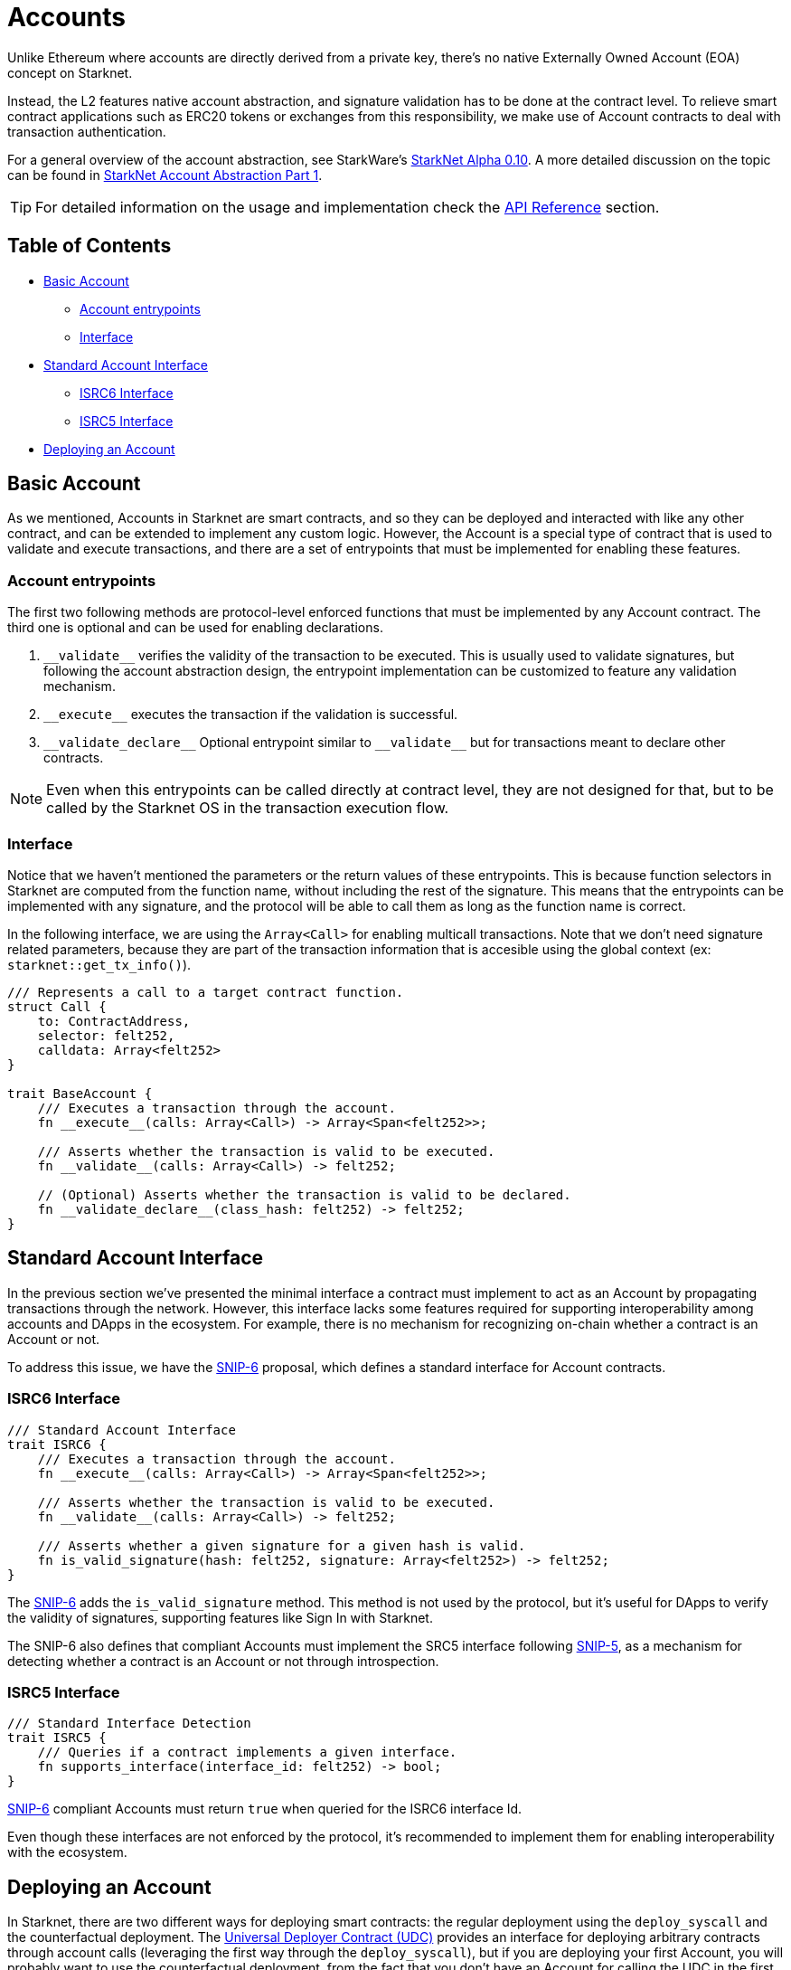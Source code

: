 :test-signers: https://github.com/OpenZeppelin/cairo-contracts/blob/release-v0.6.1/tests/signers.py
:snip-5: https://github.com/starknet-io/SNIPs/blob/main/SNIPS/snip-5.md
:snip-6: https://github.com/ericnordelo/SNIPs/blob/feat/standard-account/SNIPS/snip-6.md

= Accounts

Unlike Ethereum where accounts are directly derived from a private key, there's no native Externally Owned Account (EOA) concept on Starknet.

Instead, the L2 features native account abstraction, and signature validation has to be done at the contract level. To relieve smart contract applications such as ERC20 tokens or exchanges from this responsibility, we make use of Account contracts to deal with transaction authentication.

For a general overview of the account abstraction, see StarkWare's https://medium.com/starkware/starknet-alpha-0-10-0-923007290470[StarkNet Alpha 0.10].
A more detailed discussion on the topic can be found in https://community.starknet.io/t/starknet-account-abstraction-model-part-1/781[StarkNet Account Abstraction Part 1].

TIP: For detailed information on the usage and implementation check the xref:/api/account.adoc[API Reference] section.

== Table of Contents

* <<basic_account,Basic Account>>
** <<account_entrypoints,Account entrypoints>>
** <<interface,Interface>>
* <<standard_account_interface,Standard Account Interface>>
** <<isrc6_interface,ISRC6 Interface>>
** <<isrc5_interface,ISRC5 Interface>>
* <<deploying_an_account,Deploying an Account>>

== Basic Account

As we mentioned, Accounts in Starknet are smart contracts, and so they can be deployed and interacted with like any other contract, and can be extended to implement any custom logic. However, the Account is a special type of contract that is used to validate and execute transactions, and there are a set of entrypoints that must be implemented for enabling these features.


=== Account entrypoints

The first two following methods are protocol-level enforced functions that must be implemented by any Account contract. The third one is optional and can be used for enabling declarations.

1. `\\__validate__` verifies the validity of the transaction to be executed. This is usually used to validate signatures, but following the account abstraction design, the entrypoint implementation can be customized to feature any validation mechanism.

2. `\\__execute__` executes the transaction if the validation is successful.

3. `\\__validate_declare__` Optional entrypoint similar to `\\__validate__` but for transactions meant to declare other contracts.


NOTE: Even when this entrypoints can be called directly at contract level, they are not designed for that, but to be called by the Starknet OS in the transaction execution flow.

=== Interface

Notice that we haven't mentioned the parameters or the return values of these entrypoints. This is because function selectors in Starknet are computed from the function name, without including the rest of the signature. This means that the entrypoints can be implemented with any signature, and the protocol will be able to call them as long as the function name is correct.

In the following interface, we are using the `Array<Call>` for enabling multicall transactions. Note that we don't need signature related parameters, because they are part of the transaction information that is accesible using the global context (ex: `starknet::get_tx_info()`).

[,javascript]
----
/// Represents a call to a target contract function.
struct Call {
    to: ContractAddress,
    selector: felt252,
    calldata: Array<felt252>
}

trait BaseAccount {
    /// Executes a transaction through the account.
    fn __execute__(calls: Array<Call>) -> Array<Span<felt252>>;

    /// Asserts whether the transaction is valid to be executed.
    fn __validate__(calls: Array<Call>) -> felt252;

    // (Optional) Asserts whether the transaction is valid to be declared.
    fn __validate_declare__(class_hash: felt252) -> felt252;
}
----

== Standard Account Interface

In the previous section we've presented the minimal interface a contract must implement to act as an Account by propagating transactions through the network. However, this interface lacks some features required for supporting interoperability among accounts and DApps in the ecosystem. For example, there is no mechanism for recognizing on-chain whether a contract is an Account or not.

To address this issue, we have the {snip-6}[SNIP-6] proposal, which defines a standard interface for Account contracts.

=== ISRC6 Interface

[,javascript]
----
/// Standard Account Interface
trait ISRC6 {
    /// Executes a transaction through the account.
    fn __execute__(calls: Array<Call>) -> Array<Span<felt252>>;

    /// Asserts whether the transaction is valid to be executed.
    fn __validate__(calls: Array<Call>) -> felt252;

    /// Asserts whether a given signature for a given hash is valid.
    fn is_valid_signature(hash: felt252, signature: Array<felt252>) -> felt252;
}
----

The {snip-6}[SNIP-6] adds the `is_valid_signature` method. This method is not used by the protocol, but it's useful for DApps to verify the validity of signatures, supporting features like Sign In with Starknet.

The SNIP-6 also defines that compliant Accounts must implement the SRC5 interface following {snip-5}[SNIP-5], as a mechanism for detecting whether a contract is an Account or not through introspection.

=== ISRC5 Interface

[,javascript]
----
/// Standard Interface Detection
trait ISRC5 {
    /// Queries if a contract implements a given interface.
    fn supports_interface(interface_id: felt252) -> bool;
}
----

{snip-6}[SNIP-6] compliant Accounts must return `true` when queried for the ISRC6 interface Id.

Even though these interfaces are not enforced by the protocol, it's recommended to implement them for enabling interoperability with the ecosystem.

== Deploying an Account

In Starknet, there are two different ways for deploying smart contracts: the regular deployment using the `deploy_syscall` and the counterfactual deployment. The xref:udc.adoc[Universal Deployer Contract (UDC)] provides an interface for deploying arbitrary contracts through account calls (leveraging the first way through the `deploy_syscall`), but if you are deploying your first Account, you will probably want to use the counterfactual deployment, from the fact that you don't have an Account for calling the UDC in the first place.

For using counterfactual deployments, you need to implement another protocol-level entrypoint named `\\__validate_deploy__`. You can check the xref:/guides/deployment.adoc[Counterfactual Deployments] guide for getting into the specifics.
